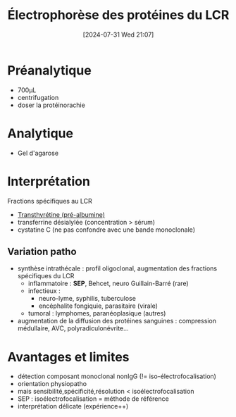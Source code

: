 #+title:      Électrophorèse des protéines du LCR
#+date:       [2024-07-31 Wed 21:07]
#+filetags:   :biochimie:
#+identifier: 20240731T210741

* Préanalytique
- 700μL
- centrifugation
- doser la protéinorachie
* Analytique
- Gel d'agarose
* Interprétation
[[file:images/biochimie/epp-lcr.png]]
Fractions spécifiques au LCR
- [[denote:20240728T135539][Transthyrétine (pré-albumine)]]
- transferrine désialylée (concentration > sérum)
- cystatine C (ne pas confondre avec une bande monoclonale)
** Variation patho
- synthèse intrathécale : profil oligoclonal, augmentation des fractions spécifiques du LCR
  - inflammatoire : *SEP*, Behcet, neuro Guillain-Barré (rare)
  - infectieux :
    - neuro-lyme, syphilis, tuberculose
    - encéphalite fongiquie, parasitaire (virale)
  - tumoral : lymphomes, paranéoplasique (autres)
- augmentation de la diffusion des protéines sanguines : compression médullaire, AVC, polyradiculonévrite...
* Avantages et limites
- détection composant monoclonal nonIgG (!= iso-électrofocalisation)
- orientation physiopatho
- mais sensibilité,spécificité,résolution < isoélectrofocalisation
- SEP : isoélectrofocalisation = méthode de référence
- interprétation délicate (expérience++)
